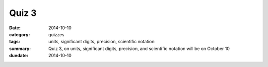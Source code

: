Quiz 3 
######

:date: 2014-10-10
:category: quizzes
:tags: units, significant digits, precision, scientific notation
:summary: Quiz 3, on units, significant digits, precision, and scientific notation will be on October 10
:duedate: 2014-10-10


.. raw:: html

     <iframe src="https://docs.google.com/a/seattleacademy.org/forms/d/12jO1WRGCz_maJN0KVb-9pJGKOxBhftXO8gjX0rAWkFQ/viewform?embedded=true" width="100%" height="500" frameborder="0" marginheight="0" marginwidth="0">Loading...</iframe>
 
